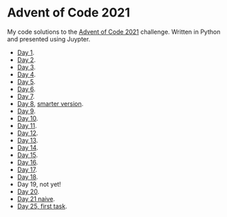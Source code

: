 * Advent of Code 2021
:PROPERTIES:
:CREATED:  [2021-12-02 Thu 09:04]
:END:

My code solutions to the [[https://adventofcode.com/][Advent of Code 2021]] challenge. Written in Python and presented using Juypter. 

- [[file:Notebooks/day01.ipynb][Day 1]].
- [[file:Notebooks/day02.ipynb][Day 2]].
- [[file:Notebooks/day03.ipynb][Day 3]].
- [[file:Notebooks/day04.ipynb][Day 4]].
- [[file:Notebooks/day05.ipynb][Day 5]].
- [[file:Notebooks/day06.ipynb][Day 6]].
- [[file:Notebooks/day07.ipynb][Day 7]].
- [[file:Notebooks/day08.ipynb][Day 8]], [[file:Notebooks/day08-2.ipynb][smarter version]].
- [[file:Notebooks/day09.ipynb][Day 9]].
- [[file:Notebooks/day10.ipynb][Day 10]].
- [[file:Notebooks/day11.ipynb][Day 11]].
- [[file:Notebooks/day12.ipynb][Day 12]].
- [[file:Notebooks/day13.ipynb][Day 13]].
- [[file:Notebooks/day14.ipynb][Day 14]].
- [[file:Notebooks/day15.ipynb][Day 15]].
- [[file:Notebooks/day16.ipynb][Day 16]].
- [[file:Notebooks/day17.ipynb][Day 17]].
- [[file:Notebooks/day18.ipynb][Day 18]].
- Day 19, not yet!
- [[file:Notebooks/day20.ipynb][Day 20]].
- [[file:Notebooks/day21.ipynb][Day 21 naive]].
- [[file:Notebooks/day25.ipynb][Day 25, first task]].

